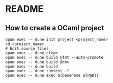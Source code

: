 * README
** How to create a OCaml project
#+BEGIN_SRC shell
  opam exec -- dune init project <project_name>
  cd <project_name>
  # Edit source files
  opam exec -- dune clean
  opam exec -- dune build @fmt --auto-promote
  opam exec -- dune build @doc
  opam exec -- dune build
  opam exec -- dune runtest -f
  opam exec -- dune exec $(basename ${PWD})
#+END_SRC
